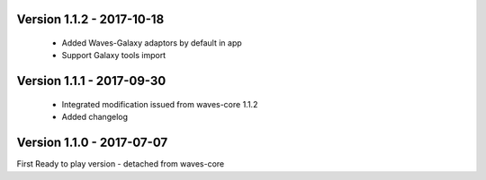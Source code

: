 Version 1.1.2 - 2017-10-18
------------------------

    - Added Waves-Galaxy adaptors by default in app
    - Support Galaxy tools import


Version 1.1.1 - 2017-09-30
------------------------

    - Integrated modification issued from waves-core 1.1.2
    - Added changelog


Version 1.1.0 - 2017-07-07
------------------------

First Ready to play version - detached from waves-core

